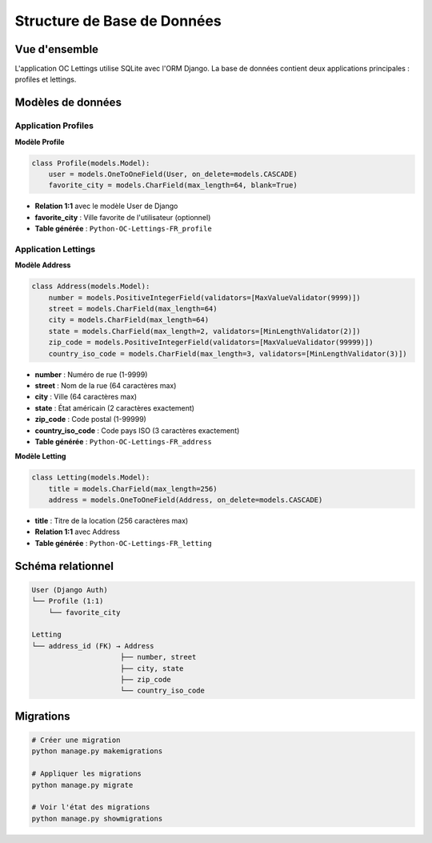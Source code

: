 Structure de Base de Données
============================

Vue d'ensemble
--------------

L'application OC Lettings utilise SQLite avec l'ORM Django. La base de données contient deux applications principales : profiles et lettings.

Modèles de données
------------------

Application Profiles
~~~~~~~~~~~~~~~~~~~

**Modèle Profile**

.. code-block:: python

    class Profile(models.Model):
        user = models.OneToOneField(User, on_delete=models.CASCADE)
        favorite_city = models.CharField(max_length=64, blank=True)

* **Relation 1:1** avec le modèle User de Django
* **favorite_city** : Ville favorite de l'utilisateur (optionnel)
* **Table générée** : ``Python-OC-Lettings-FR_profile``

Application Lettings
~~~~~~~~~~~~~~~~~~~

**Modèle Address**

.. code-block:: python

    class Address(models.Model):
        number = models.PositiveIntegerField(validators=[MaxValueValidator(9999)])
        street = models.CharField(max_length=64)
        city = models.CharField(max_length=64)
        state = models.CharField(max_length=2, validators=[MinLengthValidator(2)])
        zip_code = models.PositiveIntegerField(validators=[MaxValueValidator(99999)])
        country_iso_code = models.CharField(max_length=3, validators=[MinLengthValidator(3)])

* **number** : Numéro de rue (1-9999)
* **street** : Nom de la rue (64 caractères max)
* **city** : Ville (64 caractères max)
* **state** : État américain (2 caractères exactement)
* **zip_code** : Code postal (1-99999)
* **country_iso_code** : Code pays ISO (3 caractères exactement)
* **Table générée** : ``Python-OC-Lettings-FR_address``

**Modèle Letting**

.. code-block:: python

    class Letting(models.Model):
        title = models.CharField(max_length=256)
        address = models.OneToOneField(Address, on_delete=models.CASCADE)

* **title** : Titre de la location (256 caractères max)
* **Relation 1:1** avec Address
* **Table générée** : ``Python-OC-Lettings-FR_letting``

Schéma relationnel
-----------------

.. code-block:: text

    User (Django Auth)
    └── Profile (1:1)
        └── favorite_city

    Letting
    └── address_id (FK) → Address
                         ├── number, street
                         ├── city, state
                         ├── zip_code
                         └── country_iso_code

Migrations
----------

.. code-block:: bash

    # Créer une migration
    python manage.py makemigrations

    # Appliquer les migrations
    python manage.py migrate

    # Voir l'état des migrations
    python manage.py showmigrations